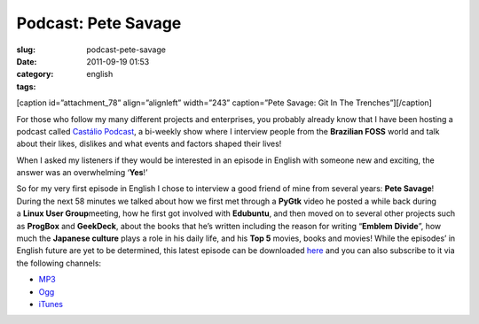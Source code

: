 Podcast: Pete Savage
####################
:slug: podcast-pete-savage
:date: 2011-09-19 01:53
:category:
:tags: english

[caption id=”attachment\_78” align=”alignleft” width=”243” caption=”Pete
Savage: Git In The Trenches”]\ |Pete Savage: Git In The
Trenches|\ [/caption]

For those who follow my many different projects and enterprises, you
probably already know that I have been hosting a podcast called
`Castálio Podcast <http://www.castalio.info/>`__, a bi-weekly show where
I interview people from the **Brazilian FOSS** world and talk about
their likes, dislikes and what events and factors shaped their lives!

When I asked my listeners if they would be interested in an episode in
English with someone new and exciting, the answer was an overwhelming
‘\ **Yes**!’

So for my very first episode in English I chose to interview a good
friend of mine from several years: \ **Pete Savage**! During the next 58
minutes we talked about how we first met through a \ **PyGtk** video he
posted a while back during a \ **Linux User Group**\ meeting, how he
first got involved with \ **Edubuntu**, and then moved on to several
other projects such as \ **ProgBox** and **GeekDeck**, about the books
that he’s written including the reason for writing “\ **Emblem
Divide**\ ”, how much the \ **Japanese culture** plays a role in his
daily life, and his \ **Top 5** movies, books and movies! While the
episodes’ in English future are yet to be determined, this latest
episode can be downloaded
`here <http://www.castalio.info/pete-savage-git-in-the-trenches-gitt/>`__
and you can also subscribe to it via the following channels:

-  `MP3 <http://feeds.feedburner.com/CastalioPodcastMP3>`__
-  `Ogg <http://feeds.feedburner.com/CastalioPodcastOgg>`__
-  `iTunes <http://itunes.apple.com/us/podcast/castalio-podcast/id446259197>`__

.. |Pete Savage: Git In The Trenches| image:: http://www.castalio.info/wp-content/uploads/2011/09/petesavage-243x300.png
   :target: http://www.castalio.info/wp-content/uploads/2011/09/petesavage.png
